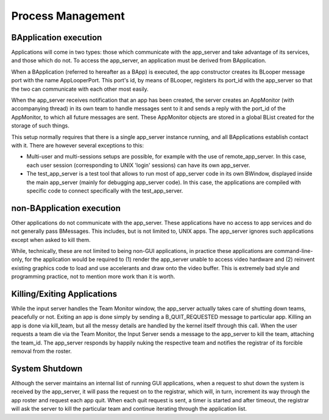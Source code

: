 Process Management
==================

BApplication execution
-----------------------

Applications will come in two types: those which communicate with the
app_server and take advantage of its services, and those which do not.
To access the app_server, an application must be derived from
BApplication.

When a BApplication (referred to hereafter as a BApp) is executed, the
app constructor creates its BLooper message port with the name
AppLooperPort. This port's id, by means of BLooper, registers its
port_id with the app_server so that the two can communicate with each
other most easily.

When the app_server receives notification that an app has been created,
the server creates an AppMonitor (with accompanying thread) in its own
team to handle messages sent to it and sends a reply with the port_id of
the AppMonitor, to which all future messages are sent. These AppMonitor
objects are stored in a global BList created for the storage of such
things.

This setup normally requires that there is a single app_server instance running, and all
BApplications establish contact with it. There are however several exceptions to this:

- Multi-user and multi-sessions setups are possible, for example with the use of remote_app_server.
  In this case, each user session (corresponding to UNIX 'login' sessions) can have its own
  app_server.
- The test_app_server is a test tool that allows to run most of app_server code in its own BWindow,
  displayed inside the main app_server (mainly for debugging app_server code). In this case, the
  applications are compiled with specific code to connect specifically with the test_app_server.

non-BApplication execution
--------------------------

Other applications do not communicate with the app_server. These
applications have no access to app services and do not generally pass
BMessages. This includes, but is not limited to, UNIX apps. The
app_server ignores such applications except when asked to kill them.

While, technically, these are not limited to being non-GUI applications,
in practice these applications are command-line-only, for the
application would be required to (1) render the app_server unable to
access video hardware and (2) reinvent existing graphics code to load
and use accelerants and draw onto the video buffer. This is extremely
bad style and programming practice, not to mention more work than it is
worth.

Killing/Exiting Applications
----------------------------

While the input server handles the Team Monitor window, the app_server
actually takes care of shutting down teams, peacefully or not. Exiting
an app is done simply by sending a B_QUIT_REQUESTED message to
particular app. Killing an app is done via kill_team, but all the messy
details are handled by the kernel itself through this call. When the
user requests a team die via the Team Monitor, the Input Server sends a
message to the app_server to kill the team, attaching the team_id. The
app_server responds by happily nuking the respective team and notifies
the registrar of its forcible removal from the roster.

System Shutdown
---------------

Although the server maintains an internal list of running GUI
applications, when a request to shut down the system is received by the
app_server, it will pass the request on to the registrar, which will, in
turn, increment its way through the app roster and request each app
quit. When each quit request is sent, a timer is started and after
timeout, the registrar will ask the server to kill the particular team
and continue iterating through the application list.


